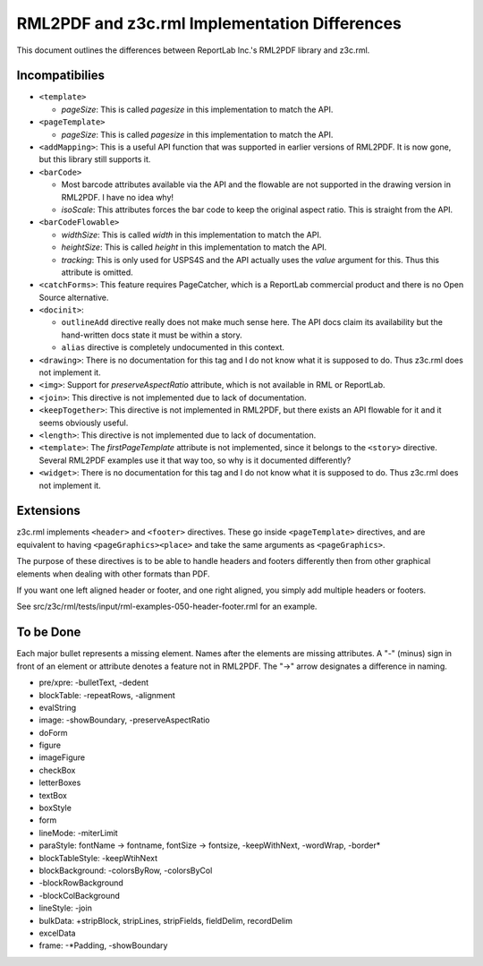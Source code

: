 ==============================================
RML2PDF and z3c.rml Implementation Differences
==============================================

This document outlines the differences between ReportLab Inc.'s RML2PDF
library and z3c.rml.

Incompatibilies
---------------

- ``<template>``

  * `pageSize`: This is called `pagesize` in this implementation to match the
    API.

- ``<pageTemplate>``

  * `pageSize`: This is called `pagesize` in this implementation to match the
    API.

- ``<addMapping>``: This is a useful API function that was supported in
  earlier versions of RML2PDF. It is now gone, but this library still supports
  it.

- ``<barCode>``

  * Most barcode attributes available via the API and the flowable are not
    supported in the drawing version in RML2PDF. I have no idea why!

  * `isoScale`: This attributes forces the bar code to keep the original
    aspect ratio. This is straight from the API.

- ``<barCodeFlowable>``

  * `widthSize`: This is called `width` in this implementation to match the
    API.

  * `heightSize`: This is called `height` in this implementation to match the
    API.

  * `tracking`: This is only used for USPS4S and the API actually uses the
    `value` argument for this. Thus this attribute is omitted.

- ``<catchForms>``: This feature requires PageCatcher, which is a ReportLab
  commercial product and there is no Open Source alternative.

- ``<docinit>``:

  * ``outlineAdd`` directive really does not make much sense here. The API
    docs claim its availability but the hand-written docs state it must be
    within a story.

  * ``alias`` directive is completely undocumented in this context.

- ``<drawing>``: There is no documentation for this tag and I do not know what
  it is supposed to do. Thus z3c.rml does not implement it.

- ``<img>``: Support for `preserveAspectRatio` attribute, which is not
  available in RML or ReportLab.

- ``<join>``: This directive is not implemented due to lack of documentation.

- ``<keepTogether>``: This directive is not implemented in RML2PDF, but there
  exists an API flowable for it and it seems obviously useful.

- ``<length>``: This directive is not implemented due to lack of documentation.

- ``<template>``: The `firstPageTemplate` attribute is not implemented, since
  it belongs to the ``<story>`` directive. Several RML2PDF examples use it
  that way too, so why is it documented differently?

- ``<widget>``: There is no documentation for this tag and I do not know what
  it is supposed to do. Thus z3c.rml does not implement it.


Extensions
----------

z3c.rml implements ``<header>`` and ``<footer>`` directives. These go inside
``<pageTemplate>`` directives, and are equivalent to having
``<pageGraphics><place>`` and take the same arguments as ``<pageGraphics>``.

The purpose of these directives is to be able to handle headers and footers
differently then from other graphical elements when dealing with other
formats than PDF.

If you want one left aligned header or footer, and one right aligned, you
simply add multiple headers or footers.

See src/z3c/rml/tests/input/rml-examples-050-header-footer.rml for an example.


To be Done
----------

Each major bullet represents a missing element. Names after the elements are
missing attributes. A "-" (minus) sign in front of an element or attribute
denotes a feature not in RML2PDF. The "->" arrow designates a difference in
naming.


- pre/xpre: -bulletText, -dedent

- blockTable: -repeatRows, -alignment

- evalString

- image: -showBoundary, -preserveAspectRatio

- doForm

- figure

- imageFigure

- checkBox

- letterBoxes

- textBox

- boxStyle

- form

- lineMode: -miterLimit

- paraStyle: fontName -> fontname, fontSize -> fontsize, -keepWithNext,
  -wordWrap, -border*

- blockTableStyle: -keepWtihNext

- blockBackground: -colorsByRow, -colorsByCol

- -blockRowBackground

- -blockColBackground

- lineStyle: -join

- bulkData: +stripBlock, stripLines, stripFields, fieldDelim, recordDelim

- excelData

- frame: -*Padding, -showBoundary

